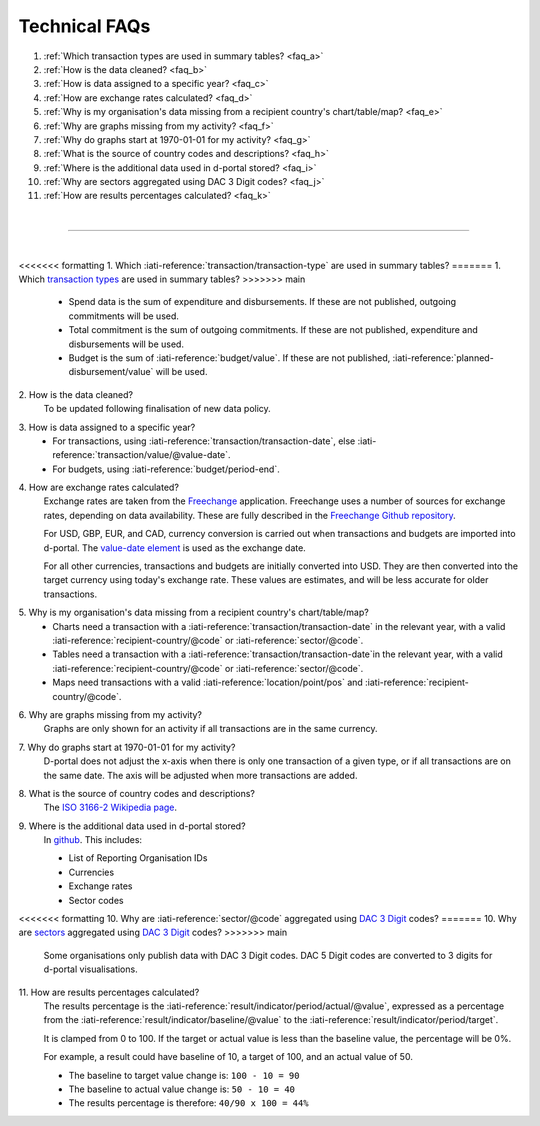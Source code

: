 ###################
Technical FAQs
###################

1. :ref:`Which transaction types are used in summary tables? <faq_a>`
2. :ref:`How is the data cleaned? <faq_b>`
3. :ref:`How is data assigned to a specific year? <faq_c>`
4. :ref:`How are exchange rates calculated? <faq_d>`
5. :ref:`Why is my organisation's data missing from a recipient country's chart/table/map? <faq_e>`
6. :ref:`Why are graphs missing from my activity? <faq_f>`
7. :ref:`Why do graphs start at 1970-01-01 for my activity? <faq_g>`
8. :ref:`What is the source of country codes and descriptions? <faq_h>`
9. :ref:`Where is the additional data used in d-portal stored? <faq_i>`
10. :ref:`Why are sectors aggregated using DAC 3 Digit codes? <faq_j>`
11. :ref:`How are results percentages calculated? <faq_k>`

| 

---------

| 

.. _faq_a: 

<<<<<<< formatting
\1. Which :iati-reference:`transaction/transaction-type` are used in summary tables?
=======
\1. Which `transaction types <https://iatistandard.org/en/iati-standard/203/codelists/transactiontype/>`_ are used in summary tables?
>>>>>>> main
    - Spend data is the sum of expenditure and disbursements. If these are not published, outgoing commitments will be used. 
    - Total commitment is the sum of outgoing commitments. If these are not published, expenditure and disbursements will be used.
    - Budget is the sum of  :iati-reference:`budget/value`. If these are not published, :iati-reference:`planned-disbursement/value` will be used.

.. _faq_b: 

\2. How is the data cleaned?
    To be updated following finalisation of new data policy.

.. _faq_c: 

\3. How is data assigned to a specific year?
    - For transactions, using :iati-reference:`transaction/transaction-date`, else :iati-reference:`transaction/value/@value-date`.
    - For budgets, using :iati-reference:`budget/period-end`.

.. _faq_d: 

\4. How are exchange rates calculated?
    Exchange rates are taken from the `Freechange <https://xriss.github.io/freechange-charts/>`_ application. Freechange uses a number of sources for exchange rates, depending on data availability. These are fully described in the `Freechange Github repository <https://github.com/xriss/freechange?tab=readme-ov-file#sources>`_.

    For USD, GBP, EUR, and CAD, currency conversion is carried out when transactions and budgets are imported into d-portal. The `value-date element <https://iatistandard.org/en/iati-standard/203/activity-standard/iati-activities/iati-activity/transaction/value/>`_ is used as the exchange date.

    For all other currencies, transactions and budgets are initially converted into USD. They are then converted into the target currency using today's exchange rate. These values are estimates, and will be less accurate for older transactions. 

.. _faq_e: 

\5. Why is my organisation's data missing from a recipient country's chart/table/map?
    - Charts need a transaction with a :iati-reference:`transaction/transaction-date` in the relevant year, with a valid :iati-reference:`recipient-country/@code` or :iati-reference:`sector/@code`.
    - Tables need a transaction with a :iati-reference:`transaction/transaction-date`in the relevant year, with a valid :iati-reference:`recipient-country/@code` or :iati-reference:`sector/@code`.
    - Maps need transactions with a valid :iati-reference:`location/point/pos` and :iati-reference:`recipient-country/@code`.

.. _faq_f: 

\6. Why are graphs missing from my activity?
    Graphs are only shown for an activity if all transactions are in the same currency.

.. _faq_g: 

\7. Why do graphs start at 1970-01-01 for my activity?
    D-portal does not adjust the x-axis when there is only one transaction of a given type, or if all transactions are on the same date.
    The axis will be adjusted when more transactions are added.

.. _faq_h: 

\8. What is the source of country codes and descriptions?
    The `ISO 3166-2 Wikipedia page <https://en.wikipedia.org/wiki/ISO_3166-2>`_.

.. _faq_i: 

\9. Where is the additional data used in d-portal stored?
    In `github <https://github.com/IATI/D-Portal/tree/master/dstore/csv>`_. This includes:

    - List of Reporting Organisation IDs
    - Currencies
    -  Exchange rates
    - Sector codes

.. _faq_j: 

<<<<<<< formatting
\10. Why are :iati-reference:`sector/@code` aggregated using `DAC 3 Digit <https://iatistandard.org/en/iati-standard/203/codelists/sectorcategory/>`_ codes? 
=======
\10. Why are `sectors <https://iatistandard.org/en/iati-standard/203/activity-standard/iati-activities/iati-activity/sector/>`_ aggregated using `DAC 3 Digit <https://iatistandard.org/en/iati-standard/203/codelists/sectorcategory/>`_ codes? 
>>>>>>> main
    Some organisations only publish data with DAC 3 Digit codes. DAC 5 Digit codes are converted to 3 digits for d-portal visualisations.

.. _faq_k:

\11. How are results percentages calculated? 
    The results percentage is the :iati-reference:`result/indicator/period/actual/@value`, expressed as a percentage from the :iati-reference:`result/indicator/baseline/@value` 
    to the :iati-reference:`result/indicator/period/target`. 
    
    It is clamped from 0 to 100.
    If the target or actual value is less than the baseline value, the percentage will be 0%.

    For example, a result could have baseline of 10, a target of 100, and an actual value of 50. 

    - The baseline to target value change is: ``100 - 10 = 90``
    - The baseline to actual value change is: ``50 - 10 = 40``
    - The results percentage is therefore: ``40/90 x 100 = 44%``
